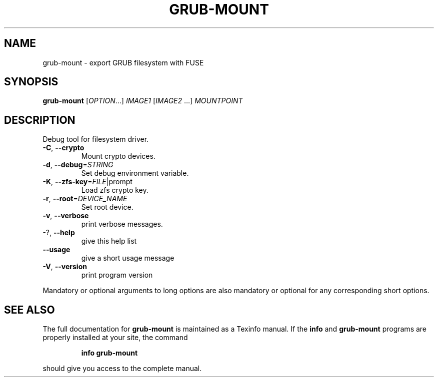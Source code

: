 .\" DO NOT MODIFY THIS FILE!  It was generated by help2man 1.48.3.
.TH GRUB-MOUNT "1" "July 2021" "GRUB 2.04-20" "User Commands"
.SH NAME
grub-mount \- export GRUB filesystem with FUSE
.SH SYNOPSIS
.B grub-mount
[\fI\,OPTION\/\fR...] \fI\,IMAGE1 \/\fR[\fI\,IMAGE2 \/\fR...] \fI\,MOUNTPOINT\/\fR
.SH DESCRIPTION
Debug tool for filesystem driver.
.TP
\fB\-C\fR, \fB\-\-crypto\fR
Mount crypto devices.
.TP
\fB\-d\fR, \fB\-\-debug\fR=\fI\,STRING\/\fR
Set debug environment variable.
.TP
\fB\-K\fR, \fB\-\-zfs\-key\fR=\fI\,FILE\/\fR|prompt
Load zfs crypto key.
.TP
\fB\-r\fR, \fB\-\-root\fR=\fI\,DEVICE_NAME\/\fR
Set root device.
.TP
\fB\-v\fR, \fB\-\-verbose\fR
print verbose messages.
.TP
\-?, \fB\-\-help\fR
give this help list
.TP
\fB\-\-usage\fR
give a short usage message
.TP
\fB\-V\fR, \fB\-\-version\fR
print program version
.PP
Mandatory or optional arguments to long options are also mandatory or optional
for any corresponding short options.
.SH "SEE ALSO"
The full documentation for
.B grub-mount
is maintained as a Texinfo manual.  If the
.B info
and
.B grub-mount
programs are properly installed at your site, the command
.IP
.B info grub-mount
.PP
should give you access to the complete manual.
